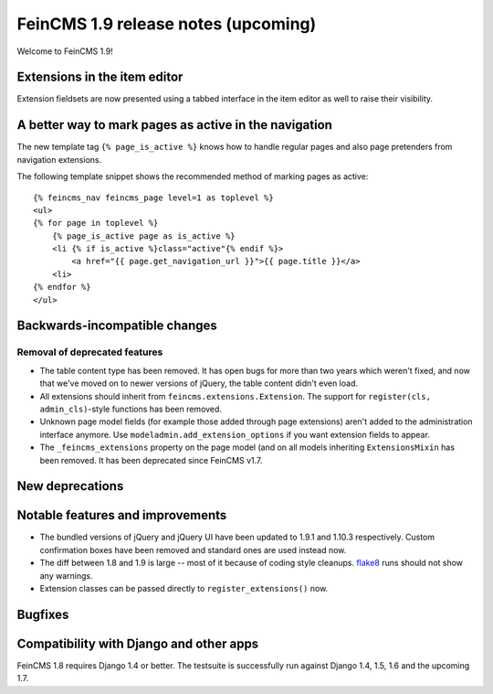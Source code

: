 ====================================
FeinCMS 1.9 release notes (upcoming)
====================================

Welcome to FeinCMS 1.9!


Extensions in the item editor
=============================

Extension fieldsets are now presented using a tabbed interface in the item
editor as well to raise their visibility.


A better way to mark pages as active in the navigation
======================================================

The new template tag ``{% page_is_active %}`` knows how to handle regular
pages and also page pretenders from navigation extensions.

The following template snippet shows the recommended method of marking
pages as active::

    {% feincms_nav feincms_page level=1 as toplevel %}
    <ul>
    {% for page in toplevel %}
        {% page_is_active page as is_active %}
        <li {% if is_active %}class="active"{% endif %}>
            <a href="{{ page.get_navigation_url }}">{{ page.title }}</a>
        <li>
    {% endfor %}
    </ul>


Backwards-incompatible changes
==============================


Removal of deprecated features
------------------------------

* The table content type has been removed. It has open bugs for more than two
  years which weren't fixed, and now that we've moved on to newer versions of
  jQuery, the table content didn't even load.

* All extensions should inherit from ``feincms.extensions.Extension``.
  The support for ``register(cls, admin_cls)``-style functions has been
  removed.

* Unknown page model fields (for example those added through page extensions)
  aren't added to the administration interface anymore. Use
  ``modeladmin.add_extension_options`` if you want extension fields to
  appear.

* The ``_feincms_extensions`` property on the page model (and on all models
  inheriting ``ExtensionsMixin`` has been removed. It has been deprecated
  since FeinCMS v1.7.


New deprecations
================



Notable features and improvements
=================================

* The bundled versions of jQuery and jQuery UI have been updated to 1.9.1
  and 1.10.3 respectively. Custom confirmation boxes have been removed
  and standard ones are used instead now.

* The diff between 1.8 and 1.9 is large -- most of it because of coding style
  cleanups. `flake8 <https://pypi.python.org/pypi/flake8>`_ runs should not
  show any warnings.

* Extension classes can be passed directly to ``register_extensions()`` now.


Bugfixes
========


Compatibility with Django and other apps
========================================

FeinCMS 1.8 requires Django 1.4 or better. The testsuite is successfully run
against Django 1.4, 1.5, 1.6 and the upcoming 1.7.
